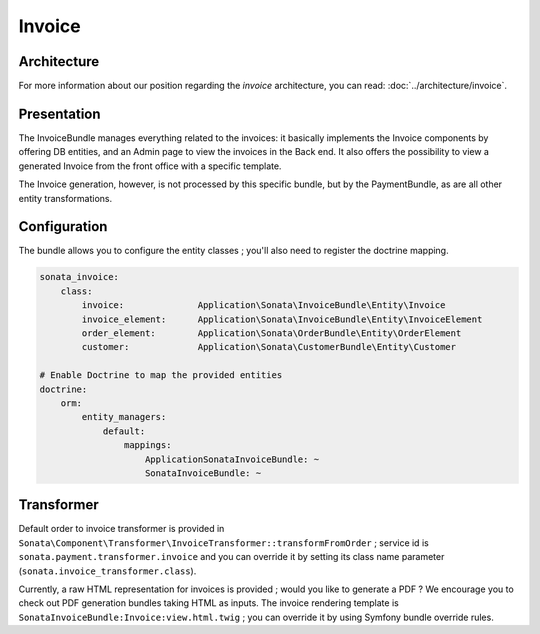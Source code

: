 .. index::
    single: Invoice

=======
Invoice
=======

Architecture
============

For more information about our position regarding the *invoice* architecture, you can read: :doc:`../architecture/invoice`.

Presentation
============

The InvoiceBundle manages everything related to the invoices: it basically implements the Invoice components by offering DB entities, and an Admin page to view the invoices in the Back end. It also offers the possibility to view a generated Invoice from the front office with a specific template.

The Invoice generation, however, is not processed by this specific bundle, but by the PaymentBundle, as are all other entity transformations.

Configuration
=============

The bundle allows you to configure the entity classes ; you'll also need to register the doctrine mapping.

.. code-block:: yaml

    sonata_invoice:
        class:
            invoice:              Application\Sonata\InvoiceBundle\Entity\Invoice
            invoice_element:      Application\Sonata\InvoiceBundle\Entity\InvoiceElement
            order_element:        Application\Sonata\OrderBundle\Entity\OrderElement
            customer:             Application\Sonata\CustomerBundle\Entity\Customer

    # Enable Doctrine to map the provided entities
    doctrine:
        orm:
            entity_managers:
                default:
                    mappings:
                        ApplicationSonataInvoiceBundle: ~
                        SonataInvoiceBundle: ~

Transformer
===========

Default order to invoice transformer is provided in ``Sonata\Component\Transformer\InvoiceTransformer::transformFromOrder`` ; service id is ``sonata.payment.transformer.invoice`` and you can override it by setting its class name parameter (``sonata.invoice_transformer.class``).

Currently, a raw HTML representation for invoices is provided ; would you like to generate a PDF ? We encourage you to check out PDF generation bundles taking HTML as inputs.
The invoice rendering template is ``SonataInvoiceBundle:Invoice:view.html.twig`` ; you can override it by using Symfony bundle override rules.
